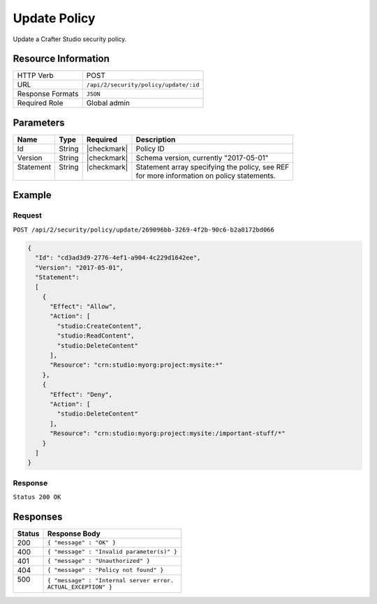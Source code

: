 .. .. include:: /includes/unicode-checkmark.rst

.. _crafter-studio-api-security-update:

=============
Update Policy
=============

Update a Crafter Studio security policy.

--------------------
Resource Information
--------------------

+----------------------------+-------------------------------------------------------------------+
|| HTTP Verb                 || POST                                                             |
+----------------------------+-------------------------------------------------------------------+
|| URL                       || ``/api/2/security/policy/update/:id``                            |
+----------------------------+-------------------------------------------------------------------+
|| Response Formats          || ``JSON``                                                         |
+----------------------------+-------------------------------------------------------------------+
|| Required Role             || Global admin                                                     |
+----------------------------+-------------------------------------------------------------------+

----------
Parameters
----------

+---------------+-------------+---------------+--------------------------------------------------+
|| Name         || Type       || Required     || Description                                     |
+===============+=============+===============+==================================================+
|| Id           || String     || |checkmark|  || Policy ID                                       |
+---------------+-------------+---------------+--------------------------------------------------+
|| Version      || String     || |checkmark|  || Schema version, currently "2017-05-01"          |
+---------------+-------------+---------------+--------------------------------------------------+
|| Statement    || String     || |checkmark|  || Statement array specifying the policy, see REF  |
||              ||            ||              || for more information on policy statements.      |
+---------------+-------------+---------------+--------------------------------------------------+

-------
Example
-------

^^^^^^^
Request
^^^^^^^

``POST /api/2/security/policy/update/269096bb-3269-4f2b-90c6-b2a0172bd066``

.. code-block:: json

  {
    "Id": "cd3ad3d9-2776-4ef1-a904-4c229d1642ee",
    "Version": "2017-05-01",
    "Statement":
    [
      {
        "Effect": "Allow",
        "Action": [
          "studio:CreateContent",
          "studio:ReadContent",
          "studio:DeleteContent"
        ],
        "Resource": "crn:studio:myorg:project:mysite:*"
      },
      {
        "Effect": "Deny",
        "Action": [
          "studio:DeleteContent"
        ],
        "Resource": "crn:studio:myorg:project:mysite:/important-stuff/*"
      }
    ]
  }

^^^^^^^^
Response
^^^^^^^^

``Status 200 OK``

---------
Responses
---------

+---------+---------------------------------------------------+
|| Status || Response Body                                    |
+=========+===================================================+
|| 200    || ``{ "message" : "OK" }``                         |
+---------+---------------------------------------------------+
|| 400    || ``{ "message" : "Invalid parameter(s)" }``       |
+---------+---------------------------------------------------+
|| 401    || ``{ "message" : "Unauthorized" }``               |
+---------+---------------------------------------------------+
|| 404    || ``{ "message" : "Policy not found" }``           |
+---------+---------------------------------------------------+
|| 500    || ``{ "message" : "Internal server error.``        |
||        || ``ACTUAL_EXCEPTION" }``                          |
+---------+---------------------------------------------------+